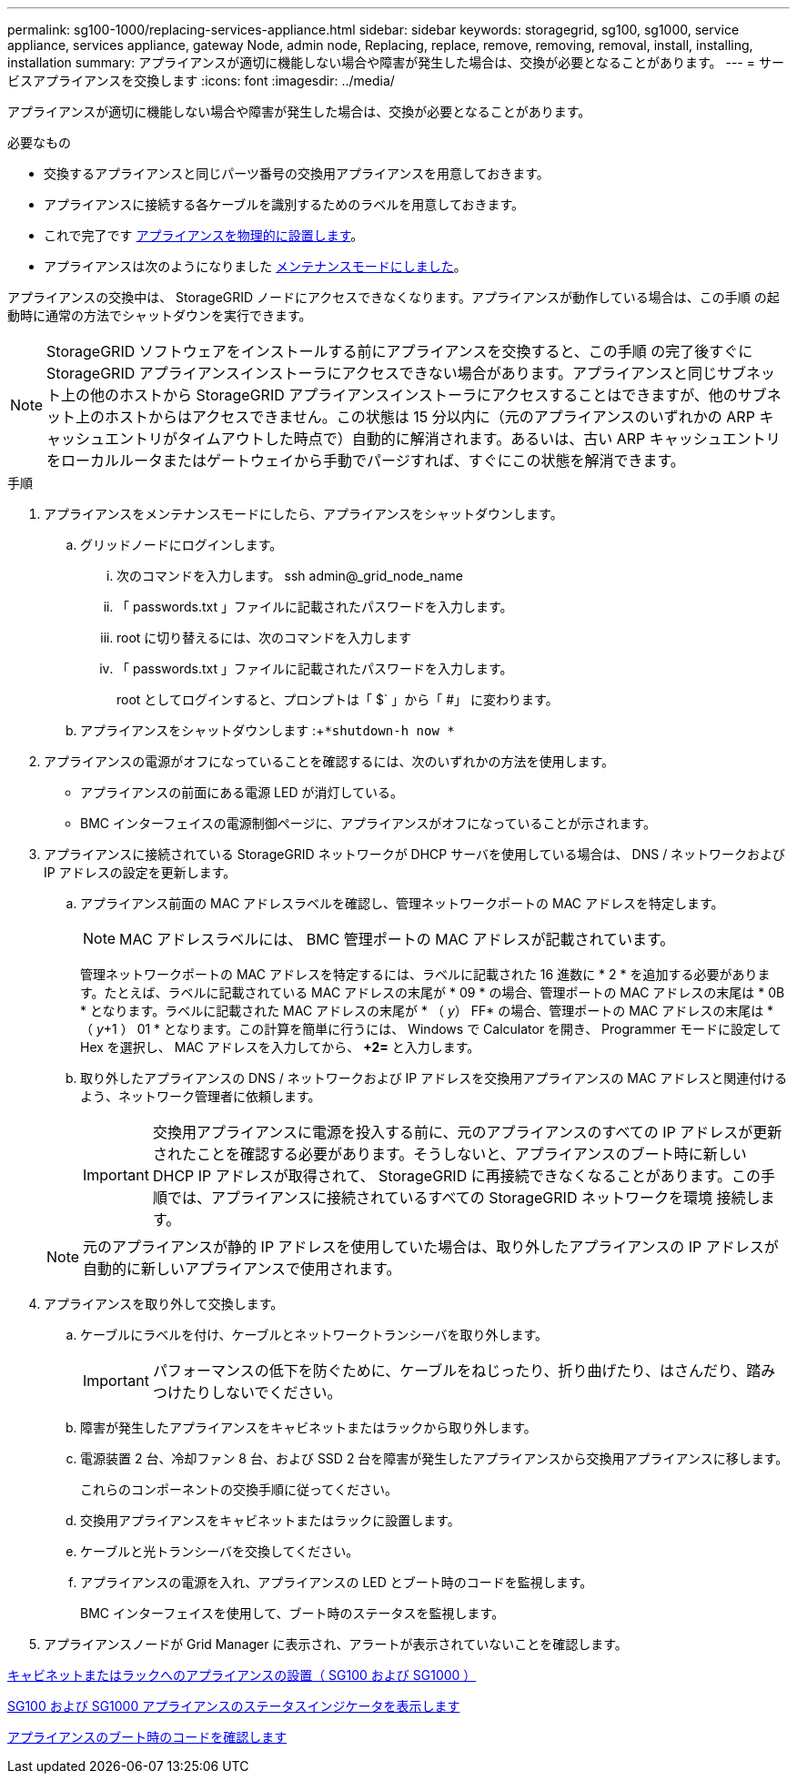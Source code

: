 ---
permalink: sg100-1000/replacing-services-appliance.html 
sidebar: sidebar 
keywords: storagegrid, sg100, sg1000, service appliance, services appliance, gateway Node, admin node, Replacing, replace, remove, removing, removal, install, installing, installation 
summary: アプライアンスが適切に機能しない場合や障害が発生した場合は、交換が必要となることがあります。 
---
= サービスアプライアンスを交換します
:icons: font
:imagesdir: ../media/


[role="lead"]
アプライアンスが適切に機能しない場合や障害が発生した場合は、交換が必要となることがあります。

.必要なもの
* 交換するアプライアンスと同じパーツ番号の交換用アプライアンスを用意しておきます。
* アプライアンスに接続する各ケーブルを識別するためのラベルを用意しておきます。
* これで完了です xref:locating-controller-in-data-center.adoc[アプライアンスを物理的に設置します]。
* アプライアンスは次のようになりました xref:placing-appliance-into-maintenance-mode.adoc[メンテナンスモードにしました]。


アプライアンスの交換中は、 StorageGRID ノードにアクセスできなくなります。アプライアンスが動作している場合は、この手順 の起動時に通常の方法でシャットダウンを実行できます。


NOTE: StorageGRID ソフトウェアをインストールする前にアプライアンスを交換すると、この手順 の完了後すぐに StorageGRID アプライアンスインストーラにアクセスできない場合があります。アプライアンスと同じサブネット上の他のホストから StorageGRID アプライアンスインストーラにアクセスすることはできますが、他のサブネット上のホストからはアクセスできません。この状態は 15 分以内に（元のアプライアンスのいずれかの ARP キャッシュエントリがタイムアウトした時点で）自動的に解消されます。あるいは、古い ARP キャッシュエントリをローカルルータまたはゲートウェイから手動でパージすれば、すぐにこの状態を解消できます。

.手順
. アプライアンスをメンテナンスモードにしたら、アプライアンスをシャットダウンします。
+
.. グリッドノードにログインします。
+
... 次のコマンドを入力します。 ssh admin@_grid_node_name
... 「 passwords.txt 」ファイルに記載されたパスワードを入力します。
... root に切り替えるには、次のコマンドを入力します
... 「 passwords.txt 」ファイルに記載されたパスワードを入力します。
+
root としてログインすると、プロンプトは「 $` 」から「 #」 に変わります。



.. アプライアンスをシャットダウンします :+`*shutdown-h now *`


. アプライアンスの電源がオフになっていることを確認するには、次のいずれかの方法を使用します。
+
** アプライアンスの前面にある電源 LED が消灯している。
** BMC インターフェイスの電源制御ページに、アプライアンスがオフになっていることが示されます。


. アプライアンスに接続されている StorageGRID ネットワークが DHCP サーバを使用している場合は、 DNS / ネットワークおよび IP アドレスの設定を更新します。
+
.. アプライアンス前面の MAC アドレスラベルを確認し、管理ネットワークポートの MAC アドレスを特定します。
+

NOTE: MAC アドレスラベルには、 BMC 管理ポートの MAC アドレスが記載されています。

+
管理ネットワークポートの MAC アドレスを特定するには、ラベルに記載された 16 進数に * 2 * を追加する必要があります。たとえば、ラベルに記載されている MAC アドレスの末尾が * 09 * の場合、管理ポートの MAC アドレスの末尾は * 0B * となります。ラベルに記載された MAC アドレスの末尾が * （ _y_） FF* の場合、管理ポートの MAC アドレスの末尾は * （ _y_+1 ） 01 * となります。この計算を簡単に行うには、 Windows で Calculator を開き、 Programmer モードに設定して Hex を選択し、 MAC アドレスを入力してから、 *+2=* と入力します。

.. 取り外したアプライアンスの DNS / ネットワークおよび IP アドレスを交換用アプライアンスの MAC アドレスと関連付けるよう、ネットワーク管理者に依頼します。
+

IMPORTANT: 交換用アプライアンスに電源を投入する前に、元のアプライアンスのすべての IP アドレスが更新されたことを確認する必要があります。そうしないと、アプライアンスのブート時に新しい DHCP IP アドレスが取得されて、 StorageGRID に再接続できなくなることがあります。この手順では、アプライアンスに接続されているすべての StorageGRID ネットワークを環境 接続します。

+

NOTE: 元のアプライアンスが静的 IP アドレスを使用していた場合は、取り外したアプライアンスの IP アドレスが自動的に新しいアプライアンスで使用されます。



. アプライアンスを取り外して交換します。
+
.. ケーブルにラベルを付け、ケーブルとネットワークトランシーバを取り外します。
+

IMPORTANT: パフォーマンスの低下を防ぐために、ケーブルをねじったり、折り曲げたり、はさんだり、踏みつけたりしないでください。

.. 障害が発生したアプライアンスをキャビネットまたはラックから取り外します。
.. 電源装置 2 台、冷却ファン 8 台、および SSD 2 台を障害が発生したアプライアンスから交換用アプライアンスに移します。
+
これらのコンポーネントの交換手順に従ってください。

.. 交換用アプライアンスをキャビネットまたはラックに設置します。
.. ケーブルと光トランシーバを交換してください。
.. アプライアンスの電源を入れ、アプライアンスの LED とブート時のコードを監視します。
+
BMC インターフェイスを使用して、ブート時のステータスを監視します。



. アプライアンスノードが Grid Manager に表示され、アラートが表示されていないことを確認します。


xref:installing-appliance-in-cabinet-or-rack-sg100-and-sg1000.adoc[キャビネットまたはラックへのアプライアンスの設置（ SG100 および SG1000 ）]

xref:viewing-status-indicators-on-sg100-and-sg1000-appliances.adoc[SG100 および SG1000 アプライアンスのステータスインジケータを表示します]

xref:viewing-boot-up-codes-for-appliance-sg100-and-sg1000.adoc[アプライアンスのブート時のコードを確認します]
